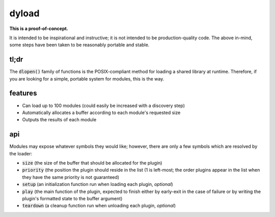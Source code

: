 dyload
======

**This is a proof-of-concept.**

It is intended to be inspirational and instructive; it is not intended to be production-quality code.
The above in-mind, some steps have been taken to be reasonably portable and stable.

tl;dr
-----

The :code:`dlopen()` family of functions is the POSIX-compliant method for loading a shared library at runtime.
Therefore, if you are looking for a simple, portable system for modules, this is the way.

features
--------

* Can load up to 100 modules (could easily be increased with a discovery step)
* Automatically allocates a buffer according to each module's requested size
* Outputs the results of each module

api
---

Modules may expose whatever symbols they would like; however, there are only a few symbols which are resolved by the loader:

* :code:`size` (the size of the buffer that should be allocated for the plugin)
* :code:`priority` (the position the plugin should reside in the list (1 is left-most; the order plugins appear in the list when they have the same priority is not guaranteed)
* :code:`setup` (an initialization function run when loading each plugin, *optional*)
* :code:`play` (the main function of the plugin, expected to finish either by early-exit in the case of failure or by writing the plugin's formatted state to the buffer argument)
* :code:`teardown` (a cleanup function run when unloading each plugin, *optional*)

